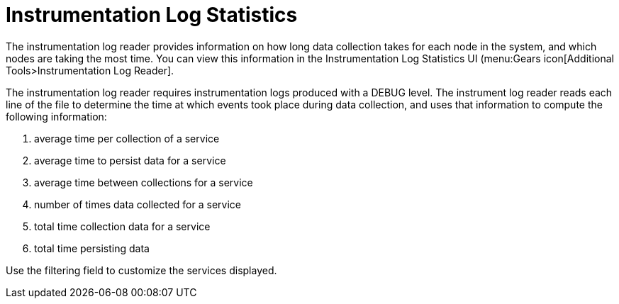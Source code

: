 [[log-statistics]]
= Instrumentation Log Statistics

The instrumentation log reader provides information on how long data collection takes for each node in the system, and which nodes are taking the most time.
You can view this information in the Instrumentation Log Statistics UI (menu:Gears icon[Additional Tools>Instrumentation Log Reader].

The instrumentation log reader requires instrumentation logs produced with a DEBUG level.
The instrument log reader reads each line of the file to determine the time at which events took place during data collection, and uses that information to compute the following information:

. average time per collection of a service
. average time to persist data for a service
. average time between collections for a service
. number of times data collected for a service
. total time collection data for a service
. total time persisting data

Use the filtering field to customize the services displayed.
